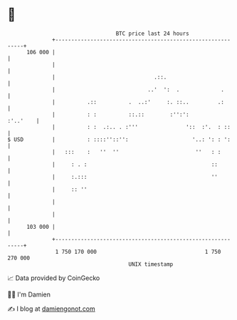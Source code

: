 * 👋

#+begin_example
                                     BTC price last 24 hours                    
                 +------------------------------------------------------------+ 
         106 000 |                                                            | 
                 |                                                            | 
                 |                               .::.                         | 
                 |                             ..'  ':  .             .       | 
                 |          .::          .  ..:'     :. ::..         .:       | 
                 |          : :          ::.::        :'':':         :'..'    | 
                 |          : :  .:.. . :'''               '::  :'.  : ::     | 
   $ USD         |          : ::::''::'':                    '..: ': : ':     | 
                 |   :::    :   ''  ''                        ''   : :        | 
                 |     : . :                                       ::         | 
                 |     :.:::                                       ''         | 
                 |     :: ''                                                  | 
                 |                                                            | 
                 |                                                            | 
         103 000 |                                                            | 
                 +------------------------------------------------------------+ 
                  1 750 170 000                                  1 750 270 000  
                                         UNIX timestamp                         
#+end_example
📈 Data provided by CoinGecko

🧑‍💻 I'm Damien

✍️ I blog at [[https://www.damiengonot.com][damiengonot.com]]
